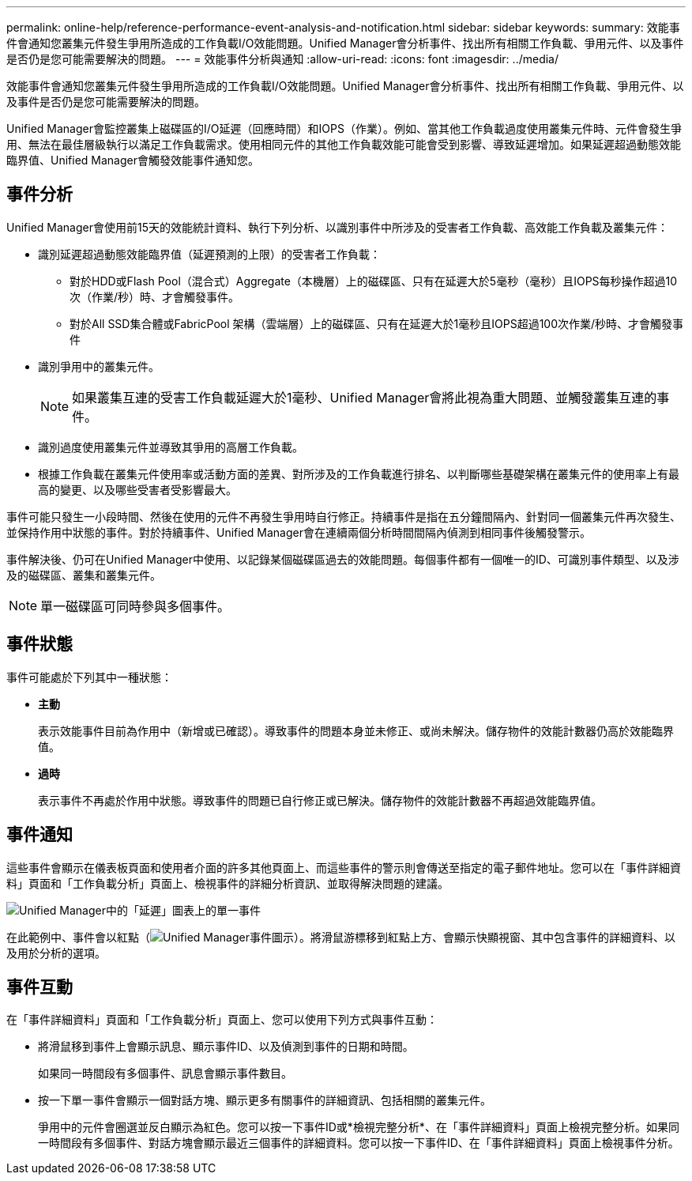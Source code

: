 ---
permalink: online-help/reference-performance-event-analysis-and-notification.html 
sidebar: sidebar 
keywords:  
summary: 效能事件會通知您叢集元件發生爭用所造成的工作負載I/O效能問題。Unified Manager會分析事件、找出所有相關工作負載、爭用元件、以及事件是否仍是您可能需要解決的問題。 
---
= 效能事件分析與通知
:allow-uri-read: 
:icons: font
:imagesdir: ../media/


[role="lead"]
效能事件會通知您叢集元件發生爭用所造成的工作負載I/O效能問題。Unified Manager會分析事件、找出所有相關工作負載、爭用元件、以及事件是否仍是您可能需要解決的問題。

Unified Manager會監控叢集上磁碟區的I/O延遲（回應時間）和IOPS（作業）。例如、當其他工作負載過度使用叢集元件時、元件會發生爭用、無法在最佳層級執行以滿足工作負載需求。使用相同元件的其他工作負載效能可能會受到影響、導致延遲增加。如果延遲超過動態效能臨界值、Unified Manager會觸發效能事件通知您。



== 事件分析

Unified Manager會使用前15天的效能統計資料、執行下列分析、以識別事件中所涉及的受害者工作負載、高效能工作負載及叢集元件：

* 識別延遲超過動態效能臨界值（延遲預測的上限）的受害者工作負載：
+
** 對於HDD或Flash Pool（混合式）Aggregate（本機層）上的磁碟區、只有在延遲大於5毫秒（毫秒）且IOPS每秒操作超過10次（作業/秒）時、才會觸發事件。
** 對於All SSD集合體或FabricPool 架構（雲端層）上的磁碟區、只有在延遲大於1毫秒且IOPS超過100次作業/秒時、才會觸發事件


* 識別爭用中的叢集元件。
+
[NOTE]
====
如果叢集互連的受害工作負載延遲大於1毫秒、Unified Manager會將此視為重大問題、並觸發叢集互連的事件。

====
* 識別過度使用叢集元件並導致其爭用的高層工作負載。
* 根據工作負載在叢集元件使用率或活動方面的差異、對所涉及的工作負載進行排名、以判斷哪些基礎架構在叢集元件的使用率上有最高的變更、以及哪些受害者受影響最大。


事件可能只發生一小段時間、然後在使用的元件不再發生爭用時自行修正。持續事件是指在五分鐘間隔內、針對同一個叢集元件再次發生、並保持作用中狀態的事件。對於持續事件、Unified Manager會在連續兩個分析時間間隔內偵測到相同事件後觸發警示。

事件解決後、仍可在Unified Manager中使用、以記錄某個磁碟區過去的效能問題。每個事件都有一個唯一的ID、可識別事件類型、以及涉及的磁碟區、叢集和叢集元件。

[NOTE]
====
單一磁碟區可同時參與多個事件。

====


== 事件狀態

事件可能處於下列其中一種狀態：

* *主動*
+
表示效能事件目前為作用中（新增或已確認）。導致事件的問題本身並未修正、或尚未解決。儲存物件的效能計數器仍高於效能臨界值。

* *過時*
+
表示事件不再處於作用中狀態。導致事件的問題已自行修正或已解決。儲存物件的效能計數器不再超過效能臨界值。





== 事件通知

這些事件會顯示在儀表板頁面和使用者介面的許多其他頁面上、而這些事件的警示則會傳送至指定的電子郵件地址。您可以在「事件詳細資料」頁面和「工作負載分析」頁面上、檢視事件的詳細分析資訊、並取得解決問題的建議。

image::../media/opm-single-incident-rt-jpg.gif[Unified Manager中的「延遲」圖表上的單一事件]

在此範例中、事件會以紅點（image:../media/opm-incident-icon-png.gif["Unified Manager事件圖示"]）。將滑鼠游標移到紅點上方、會顯示快顯視窗、其中包含事件的詳細資料、以及用於分析的選項。



== 事件互動

在「事件詳細資料」頁面和「工作負載分析」頁面上、您可以使用下列方式與事件互動：

* 將滑鼠移到事件上會顯示訊息、顯示事件ID、以及偵測到事件的日期和時間。
+
如果同一時間段有多個事件、訊息會顯示事件數目。

* 按一下單一事件會顯示一個對話方塊、顯示更多有關事件的詳細資訊、包括相關的叢集元件。
+
爭用中的元件會圈選並反白顯示為紅色。您可以按一下事件ID或*檢視完整分析*、在「事件詳細資料」頁面上檢視完整分析。如果同一時間段有多個事件、對話方塊會顯示最近三個事件的詳細資料。您可以按一下事件ID、在「事件詳細資料」頁面上檢視事件分析。


